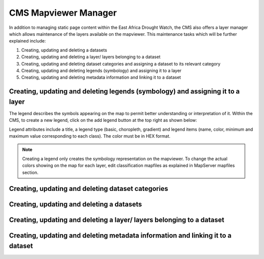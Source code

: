 CMS Mapviewer Manager
==========================

In addition to managing static page content within the East Africa Drought Watch, the CMS also offers a layer manager which allows maintenance of the layers available on the mapviewer. This maintenance tasks which will be further explained include:

1.	Creating, updating and deleting a datasets
2.	Creating, updating and deleting a layer/ layers belonging to a dataset
3.	Creating, updating and deleting dataset categories and assigning a dataset to its relevant category
4.	Creating, updating and deleting legends (symbology) and assigning it to a layer
5.	Creating, updating and deleting metadata information and linking it to a dataset

.. image:: ../_static/maintenance_guide/layer_manager.png
   :align: center


Creating, updating and deleting legends (symbology) and assigning it to a layer
_________________________________________________________________________________

The legend describes the symbols appearing on the map to permit better understanding or interpretation of it.  Within the CMS, to create a new legend, click on the add legend button at the top right as shown below:

.. image:: ../_static/maintenance_guide/add_legend.png
   :align: center

Legend attributes include a title, a legend type (basic, choropleth, gradient) and legend items (name, color, minimum and maximum value corresponding to each class). The color must be in HEX format.

.. image:: ../_static/maintenance_guide/legend_attributes.png
   :align: center

.. note:: Creating a legend only creates the symbology representation on the mapviewer. To change the actual colors showing on the map for each layer, edit classification mapfiles as explained in MapServer mapfiles section.


Creating, updating and deleting dataset categories
_________________________________________________________________________________


Creating, updating and deleting a datasets
_________________________________________________________________________________


Creating, updating and deleting a layer/ layers belonging to a dataset
_________________________________________________________________________________


Creating, updating and deleting metadata information and linking it to a dataset
_________________________________________________________________________________

